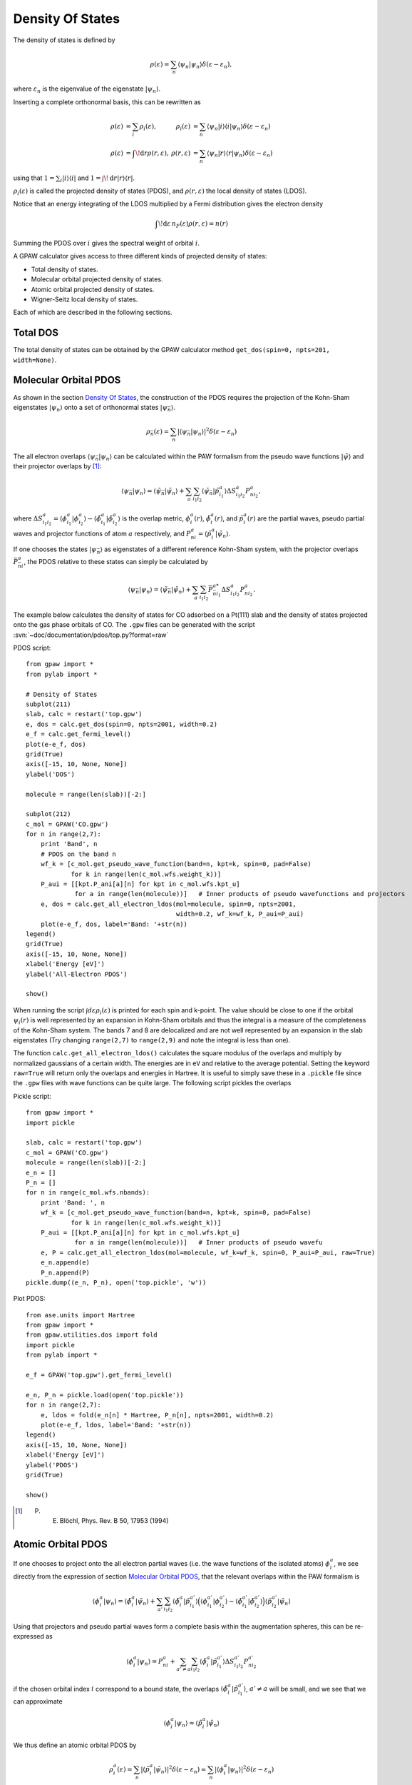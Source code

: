.. _pdos:

.. default-role:: math

=================
Density Of States
=================

The density of states is defined by

.. math::

  \rho(\varepsilon) = \sum_n \langle\psi_n|\psi_n\rangle
  \delta(\varepsilon-\varepsilon_n),

where `\varepsilon_n` is the eigenvalue of the eigenstate `|\psi_n\rangle`.

Inserting a complete orthonormal basis, this can be rewritten as

.. math::

  \begin{array}{rlrl} \rho(\varepsilon) &= \sum_i \rho_i(\varepsilon)
  ,& \rho_i(\varepsilon) &= \sum_n \langle \psi_n | i \rangle \langle i
  | \psi_n \rangle \delta(\varepsilon - \varepsilon_n)\\
  \rho(\varepsilon) &= \int\!\mathrm{d}r \rho(r, \varepsilon),&
  \rho(r, \varepsilon) &= \sum_n \langle\psi_n | r \rangle \langle r |
  \psi_n \rangle \delta(\varepsilon - \varepsilon_n) \end{array}

using that `1 = \sum_i | i \rangle\langle i |` and `1 =
\int\!\mathrm{d}r |r\rangle\langle r|`.

`\rho_i(\varepsilon)` is called the projected density of states
(PDOS), and `\rho(r, \varepsilon)` the local density of states (LDOS).

Notice that an energy integrating of the LDOS multiplied by a Fermi
distribution gives the electron density

.. math::
  
  \int\!\mathrm{d}\varepsilon\, n_F(\varepsilon) \rho(r, \varepsilon) = n(r)

Summing the PDOS over `i` gives the spectral weight of orbital `i`.

A GPAW calculator gives access to three different kinds of projected
density of states:

* Total density of states.
* Molecular orbital projected density of states.
* Atomic orbital projected density of states.
* Wigner-Seitz local density of states.

Each of which are described in the following sections.


---------
Total DOS
---------

The total density of states can be obtained by the GPAW calculator
method ``get_dos(spin=0, npts=201, width=None)``.


----------------------
Molecular Orbital PDOS
----------------------

As shown in the section `Density Of States`_, the construction of the
PDOS requires the projection of the Kohn-Sham eigenstates
`|\psi_n\rangle` onto a set of orthonormal states `|\psi_{\bar n}\rangle`.

.. math::

  \rho_{\bar n}(\varepsilon) = \sum_n | \langle \psi_{\bar n} | \psi_n \rangle
  |^2 \delta(\varepsilon - \varepsilon_n)

The all electron overlaps `\langle \psi_{\bar n}|\psi_n\rangle` can be
calculated within the PAW formalism from the pseudo wave functions
`|\tilde\psi\rangle` and their projector overlaps by [#Blo94]_:

.. math::

  \langle \psi_{\bar n} | \psi_n\rangle = \langle \tilde \psi_{\bar n}
  | \tilde \psi_n \rangle + \sum_a \sum_{i_1i_2} \langle \tilde
  \psi_{\bar n} | \tilde p_{i_1}^a \rangle \Delta S^a_{i_1i_2}
  P^a_{ni_2},

where `\Delta S^a_{i_1i_2} = \langle\phi_{i_1}^a|\phi_{i_2}^a\rangle -
\langle\tilde\phi_{i_1}^a|\tilde\phi_{i_2}^a\rangle` is the overlap metric,
`\phi_i^a(r)`, `\tilde \phi_i^a(r)`, and `\tilde p^a_i(r)` are the
partial waves, pseudo partial waves and projector functions of atom
`a` respectively, and `P^a_{ni} = \langle \tilde p_i^a|\tilde\psi_n\rangle`.

If one chooses the states `|\psi_{\bar n}\rangle` as eigenstates of a
different reference Kohn-Sham system, with the projector overlaps
`\bar P_{\bar n i}^a`, the PDOS relative to these states can simply be
calculated by

.. math::

  \langle \psi_{\bar n} | \psi_n\rangle = \langle \tilde \psi_{\bar n}
  | \tilde \psi_n \rangle + \sum_a \sum_{i_1i_2} \bar P_{\bar n
  i_1}^{a*} \Delta S^a_{i_1i_2} P^a_{ni_2}.

The example below calculates the density of states for CO adsorbed on
a Pt(111) slab and the density of states projected onto the gas phase
orbitals of CO. The ``.gpw`` files can be generated with the script
:svn:`~doc/documentation/pdos/top.py?format=raw`

PDOS script::

    from gpaw import *
    from pylab import *

    # Density of States
    subplot(211)
    slab, calc = restart('top.gpw')
    e, dos = calc.get_dos(spin=0, npts=2001, width=0.2)
    e_f = calc.get_fermi_level()
    plot(e-e_f, dos)
    grid(True)
    axis([-15, 10, None, None])
    ylabel('DOS')

    molecule = range(len(slab))[-2:] 

    subplot(212)
    c_mol = GPAW('CO.gpw')
    for n in range(2,7):
        print 'Band', n
        # PDOS on the band n
        wf_k = [c_mol.get_pseudo_wave_function(band=n, kpt=k, spin=0, pad=False)
                for k in range(len(c_mol.wfs.weight_k))]
        P_aui = [[kpt.P_ani[a][n] for kpt in c_mol.wfs.kpt_u]
                 for a in range(len(molecule))]   # Inner products of pseudo wavefunctions and projectors
        e, dos = calc.get_all_electron_ldos(mol=molecule, spin=0, npts=2001,
                                            width=0.2, wf_k=wf_k, P_aui=P_aui)
        plot(e-e_f, dos, label='Band: '+str(n))
    legend()
    grid(True)
    axis([-15, 10, None, None])
    xlabel('Energy [eV]')
    ylabel('All-Electron PDOS')

    show()

When running the script `\int d\varepsilon\rho_i(\varepsilon)` is
printed for each spin and k-point. The value should be close to one if
the orbital `\psi_i(r)` is well represented by an expansion in
Kohn-Sham orbitals and thus the integral is a measure of the
completeness of the Kohn-Sham system. The bands 7 and 8 are
delocalized and are not well represented by an expansion in the slab
eigenstates (Try changing ``range(2,7)`` to ``range(2,9)`` and note
the integral is less than one).

The function ``calc.get_all_electron_ldos()`` calculates the square
modulus of the overlaps and multiply by normalized gaussians of a
certain width.  The energies are in ``eV`` and relative to the average
potential. Setting the keyword ``raw=True`` will return only the
overlaps and energies in Hartree. It is useful to simply save these in
a ``.pickle`` file since the ``.gpw`` files with wave functions can be
quite large. The following script pickles the overlaps

Pickle script::

    from gpaw import *
    import pickle

    slab, calc = restart('top.gpw')
    c_mol = GPAW('CO.gpw')
    molecule = range(len(slab))[-2:]
    e_n = []
    P_n = []
    for n in range(c_mol.wfs.nbands):
        print 'Band: ', n
        wf_k = [c_mol.get_pseudo_wave_function(band=n, kpt=k, spin=0, pad=False)
                for k in range(len(c_mol.wfs.weight_k))]
        P_aui = [[kpt.P_ani[a][n] for kpt in c_mol.wfs.kpt_u]
                 for a in range(len(molecule))]   # Inner products of pseudo wavefu
        e, P = calc.get_all_electron_ldos(mol=molecule, wf_k=wf_k, spin=0, P_aui=P_aui, raw=True)
        e_n.append(e)
        P_n.append(P)
    pickle.dump((e_n, P_n), open('top.pickle', 'w'))

Plot PDOS::

    from ase.units import Hartree
    from gpaw import *
    from gpaw.utilities.dos import fold
    import pickle
    from pylab import *

    e_f = GPAW('top.gpw').get_fermi_level()

    e_n, P_n = pickle.load(open('top.pickle'))
    for n in range(2,7):
        e, ldos = fold(e_n[n] * Hartree, P_n[n], npts=2001, width=0.2)
        plot(e-e_f, ldos, label='Band: '+str(n))
    legend()
    axis([-15, 10, None, None])
    xlabel('Energy [eV]')
    ylabel('PDOS')
    grid(True)

    show()

.. [#Blo94] P. E. Blöchl, Phys. Rev. B 50, 17953 (1994)


-------------------
Atomic Orbital PDOS
-------------------

If one chooses to project onto the all electron partial waves
(i.e. the wave functions of the isolated atoms) `\phi_i^a`, we see
directly from the expression of section `Molecular Orbital PDOS`_, that
the relevant overlaps within the PAW formalism is

.. math::

  \langle \phi^a_i | \psi_n\rangle = \langle \tilde \phi^a_i
  | \tilde \psi_n \rangle + \sum_{a'} \sum_{i_1i_2} \langle \tilde
  \phi^a_i | \tilde p_{i_1}^{a'} \rangle \Big(\langle \phi_{i_1}^{a'} |
  \phi_{i_2}^{a'} \rangle - \langle \tilde \phi_{i_1}^{a'} | \tilde 
  \phi_{i_2}^{a'}\rangle \Big)\langle \tilde p^{a'}_{i_2} | \tilde
  \psi_n \rangle

Using that projectors and pseudo partial waves form a complete basis
within the augmentation spheres, this can be re-expressed as

.. math::

  \langle \phi^a_i | \psi_n \rangle = P^a_{ni} + \sum_{a' \neq a} \sum_{i_1i_2}
  \langle \tilde \phi^a_i | \tilde p^{a'}_{i_1} \rangle \Delta S^{a'}_{i_1i_2}
  P^{a'}_{ni_2}

if the chosen orbital index `i` correspond to a bound state, the
overlaps `\langle \tilde \phi^a_i | \tilde p^{a'}_{i_1} \rangle`,
`a'\neq a` will be small, and we see that we can approximate

.. math::

  \langle \phi^a_i | \psi_n \rangle \approx 
  \langle \tilde p_i^a | \tilde \psi_n \rangle

We thus define an atomic orbital PDOS by

.. math::

  \rho^a_i(\varepsilon) = \sum_n |\langle\tilde p_i^a | \tilde \psi_n
  \rangle |^2 \delta(\varepsilon - \varepsilon_n) \approx \sum_n 
  | \langle \phi_i^a | \psi_n \rangle |^2 \delta(\varepsilon - \varepsilon_n)

available from a GPAW calculator from the method ``get_orbital_ldos(a, spin=0,
angular='spdf', npts=201, width=None)``.

A specific projector function for the given atom can be specified by
an integer value for the keyword ``angular``. Specifying a string
value for ``angular``, being one or several of the letters s, p, d,
and f, will cause the code to sum over all bound state projectors with
the specified angular momentum.

Note that the set of atomic partial waves do not form an orthonormal
basis, thus the properties of the introduction are not fulfilled.
This PDOS can however be used as a qualitative measure of the local
character of the DOS.

An example of how to obtain and plot the *d* band on atom number ``10`` of a
stored calculation, is shown below::

  import numpy as np
  import pylab as plt
  from gpaw import GPAW

  calc = GPAW('old_calculation.gpw', txt=None)
  energy, pdos = calc.get_orbital_ldos(a=10, angular='d')
  I = np.trapz(pdos, energy)
  center = np.trapz(pdos * energy, energy) / I
  width = np.sqrt(np.trapz(pdos * (energy - center)**2, energy) / I)
  plt.plot(energy, pdos)
  plt.xlabel('Energy (eV)')
  plt.ylabel('d-projected DOS on atom 10')
  plt.title('d-band center = %s eV, d-band width = %s eV' % (center, width))
  plt.show()

-----------------
Wigner-Seitz LDOS
-----------------

For the Wigner-Seitz LDOS, the eigenstates are projected onto the function

.. math::

  \theta^a(r) = \begin{cases}
  1 & \text{if for all } a' \neq a: |r - R^a| < | r - R^{a'}\\
  0 & \text{otherwise}
  \end{cases}

This defines an LDOS:

.. math:: 
  
  \rho^a(\varepsilon) = \sum_n |\langle \theta^a| \psi_n \rangle|^2
  \delta(\varepsilon - \varepsilon_n)

Introducing the PAW formalism shows that the weights can be calculated by

.. math::

   |\langle \theta^a| \psi_n \rangle|^2 = |\langle \theta^a| \tilde
   \psi_n \rangle|^2 + \sum_{ij} P^{a*}_{ni} \Delta S^a_{ij} P^a_{nj}, 

This property can be accessed by ``calc.get_wigner_seitz_ldos(a,
spin=0, npts=201, width=None)``.  It represents a local probe of the
density of states at atom `a`. Summing over all atomic sites
reproduces the total DOS (more efficiently computed using
``calc.get_dos``). Integrating over energy gives the number of
electrons contained in the region ascribed to atom `a` (more
efficiently computed using ``calc.get_wigner_seitz_densities(spin)``.
Notice that the domain ascribed to each atom is deduced purely on a
geometrical criterion. A more advanced scheme for assigning the charge
density to atoms is the Bader_ algorithm (all though the Wigner-Seitz
approach is faster).

.. _Bader: https://wiki.fysik.dtu.dk/ase/ase/dft/bader.html

.. default-role::
